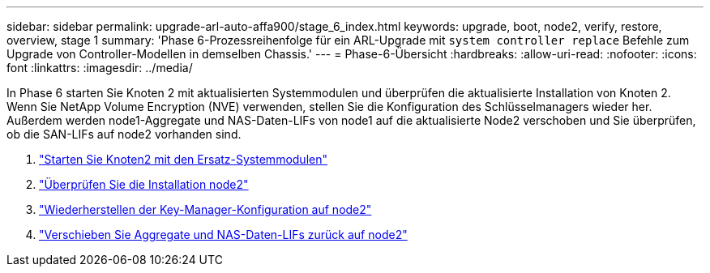 ---
sidebar: sidebar 
permalink: upgrade-arl-auto-affa900/stage_6_index.html 
keywords: upgrade, boot, node2, verify, restore, overview, stage 1 
summary: 'Phase 6-Prozessreihenfolge für ein ARL-Upgrade mit `system controller replace` Befehle zum Upgrade von Controller-Modellen in demselben Chassis.' 
---
= Phase-6-Übersicht
:hardbreaks:
:allow-uri-read: 
:nofooter: 
:icons: font
:linkattrs: 
:imagesdir: ../media/


[role="lead"]
In Phase 6 starten Sie Knoten 2 mit aktualisierten Systemmodulen und überprüfen die aktualisierte Installation von Knoten 2. Wenn Sie NetApp Volume Encryption (NVE) verwenden, stellen Sie die Konfiguration des Schlüsselmanagers wieder her. Außerdem werden node1-Aggregate und NAS-Daten-LIFs von node1 auf die aktualisierte Node2 verschoben und Sie überprüfen, ob die SAN-LIFs auf node2 vorhanden sind.

. link:boot_node2_with_a900_controller_and_nvs.html["Starten Sie Knoten2 mit den Ersatz-Systemmodulen"]
. link:verify_node2_installation.html["Überprüfen Sie die Installation node2"]
. link:restore_key_manager_config_node2.html["Wiederherstellen der Key-Manager-Konfiguration auf node2"]
. link:move_non_root_aggr_and_nas_data_lifs_back_to_node2.html["Verschieben Sie Aggregate und NAS-Daten-LIFs zurück auf node2"]

